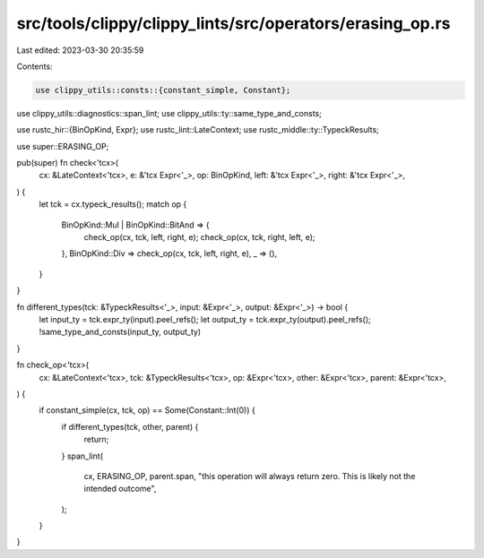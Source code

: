 src/tools/clippy/clippy_lints/src/operators/erasing_op.rs
=========================================================

Last edited: 2023-03-30 20:35:59

Contents:

.. code-block:: rs

    use clippy_utils::consts::{constant_simple, Constant};
use clippy_utils::diagnostics::span_lint;
use clippy_utils::ty::same_type_and_consts;

use rustc_hir::{BinOpKind, Expr};
use rustc_lint::LateContext;
use rustc_middle::ty::TypeckResults;

use super::ERASING_OP;

pub(super) fn check<'tcx>(
    cx: &LateContext<'tcx>,
    e: &'tcx Expr<'_>,
    op: BinOpKind,
    left: &'tcx Expr<'_>,
    right: &'tcx Expr<'_>,
) {
    let tck = cx.typeck_results();
    match op {
        BinOpKind::Mul | BinOpKind::BitAnd => {
            check_op(cx, tck, left, right, e);
            check_op(cx, tck, right, left, e);
        },
        BinOpKind::Div => check_op(cx, tck, left, right, e),
        _ => (),
    }
}

fn different_types(tck: &TypeckResults<'_>, input: &Expr<'_>, output: &Expr<'_>) -> bool {
    let input_ty = tck.expr_ty(input).peel_refs();
    let output_ty = tck.expr_ty(output).peel_refs();
    !same_type_and_consts(input_ty, output_ty)
}

fn check_op<'tcx>(
    cx: &LateContext<'tcx>,
    tck: &TypeckResults<'tcx>,
    op: &Expr<'tcx>,
    other: &Expr<'tcx>,
    parent: &Expr<'tcx>,
) {
    if constant_simple(cx, tck, op) == Some(Constant::Int(0)) {
        if different_types(tck, other, parent) {
            return;
        }
        span_lint(
            cx,
            ERASING_OP,
            parent.span,
            "this operation will always return zero. This is likely not the intended outcome",
        );
    }
}


